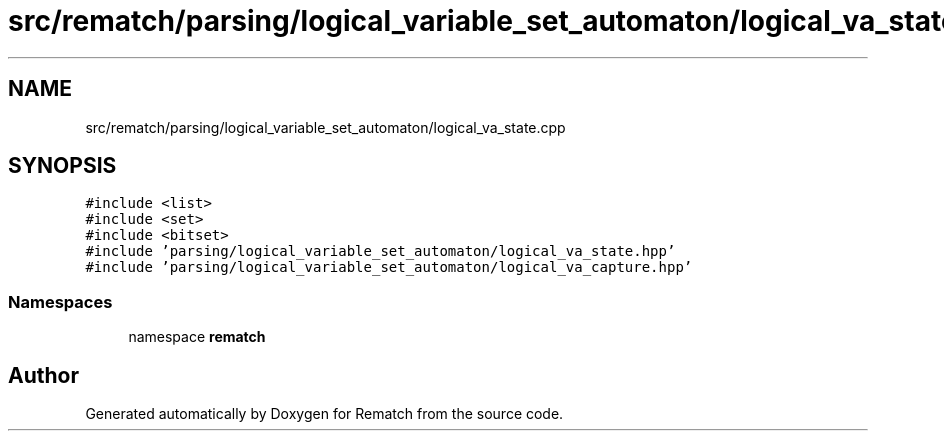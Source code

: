 .TH "src/rematch/parsing/logical_variable_set_automaton/logical_va_state.cpp" 3 "Mon Jan 30 2023" "Version 1" "Rematch" \" -*- nroff -*-
.ad l
.nh
.SH NAME
src/rematch/parsing/logical_variable_set_automaton/logical_va_state.cpp
.SH SYNOPSIS
.br
.PP
\fC#include <list>\fP
.br
\fC#include <set>\fP
.br
\fC#include <bitset>\fP
.br
\fC#include 'parsing/logical_variable_set_automaton/logical_va_state\&.hpp'\fP
.br
\fC#include 'parsing/logical_variable_set_automaton/logical_va_capture\&.hpp'\fP
.br

.SS "Namespaces"

.in +1c
.ti -1c
.RI "namespace \fBrematch\fP"
.br
.in -1c
.SH "Author"
.PP 
Generated automatically by Doxygen for Rematch from the source code\&.
